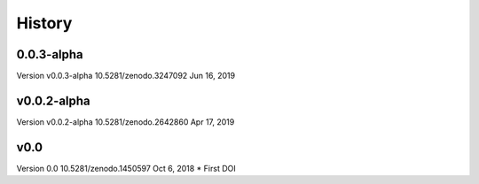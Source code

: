 =======
History
=======

0.0.3-alpha
--------------------------------------------------------
Version v0.0.3-alpha 10.5281/zenodo.3247092	Jun 16, 2019

v0.0.2-alpha
--------------------------------------------------------
Version v0.0.2-alpha 10.5281/zenodo.2642860	Apr 17, 2019

v0.0
--------------------------------------------------------
Version 0.0 10.5281/zenodo.1450597	Oct 6, 2018
* First DOI




